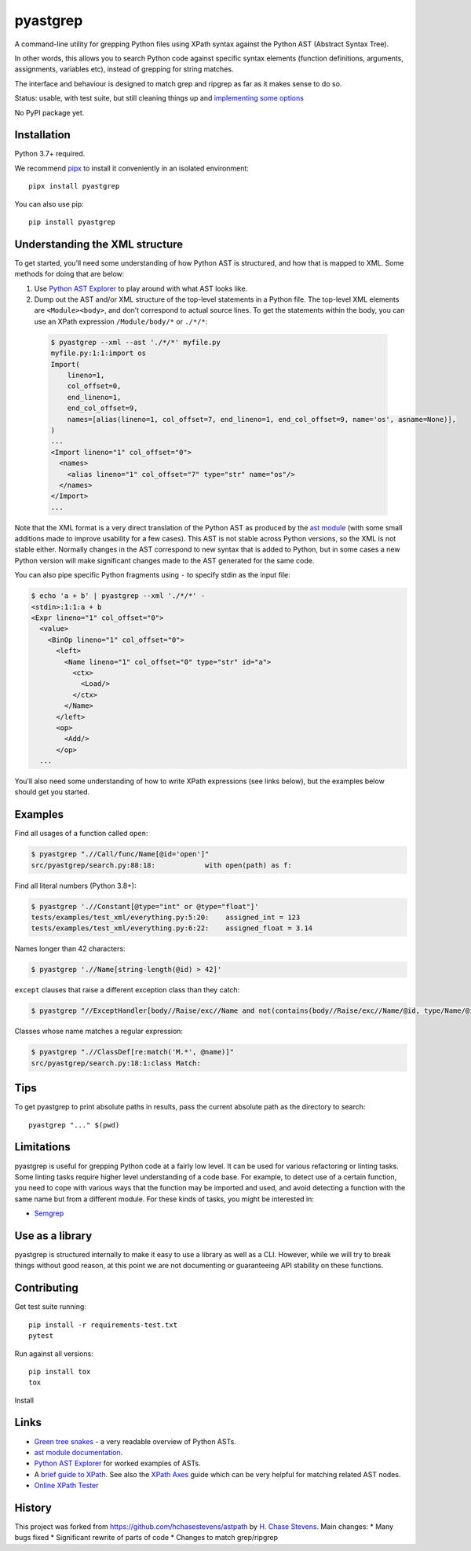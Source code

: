 pyastgrep
=========


.. image:: https://badge.fury.io/py/pyastgrep.svg
     :target: https://badge.fury.io/py/pyastgrep

.. image:: https://github.com/spookylukey/pyastgrep/actions/workflows/tests.yml/badge.svg
     :target: https://github.com/spookylukey/pyastgrep/actions/workflows/tests.yml

A command-line utility for grepping Python files using XPath syntax against the
Python AST (Abstract Syntax Tree).

In other words, this allows you to search Python code against specific syntax
elements (function definitions, arguments, assignments, variables etc), instead
of grepping for string matches.

The interface and behaviour is designed to match grep and ripgrep as far as it
makes sense to do so.

Status: usable, with test suite, but still cleaning things up and `implementing
some options <https://github.com/spookylukey/pyastgrep/issues>`_

No PyPI package yet.

Installation
------------

Python 3.7+ required.

We recommend `pipx <https://pipxproject.github.io/pipx/>`_ to install it
conveniently in an isolated environment:

::

   pipx install pyastgrep


You can also use pip:

::

   pip install pyastgrep

Understanding the XML structure
-------------------------------

To get started, you’ll need some understanding of how Python AST is structured,
and how that is mapped to XML. Some methods for doing that are below:

1. Use `Python AST Explorer <https://python-ast-explorer.com/>`_ to play around
   with what AST looks like.

2. Dump out the AST and/or XML structure of the top-level statements in a Python file. The
   top-level XML elements are ``<Module><body>``, and don’t correspond to actual
   source lines. To get the statements within the body, you can use an XPath
   expression ``/Module/body/*`` or ``./*/*``:

  .. code:: bash

     $ pyastgrep --xml --ast './*/*' myfile.py
     myfile.py:1:1:import os
     Import(
         lineno=1,
         col_offset=0,
         end_lineno=1,
         end_col_offset=9,
         names=[alias(lineno=1, col_offset=7, end_lineno=1, end_col_offset=9, name='os', asname=None)],
     )
     ...
     <Import lineno="1" col_offset="0">
       <names>
         <alias lineno="1" col_offset="7" type="str" name="os"/>
       </names>
     </Import>
     ...


Note that the XML format is a very direct translation of the Python AST as
produced by the `ast module <https://docs.python.org/3/library/ast.html>`_ (with
some small additions made to improve usability for a few cases). This AST is not
stable across Python versions, so the XML is not stable either. Normally changes
in the AST correspond to new syntax that is added to Python, but in some cases a
new Python version will make significant changes made to the AST generated for
the same code.

You can also pipe specific Python fragments using ``-`` to specify stdin as the
input file:

.. code:: bash

   $ echo 'a + b' | pyastgrep --xml './*/*' -
   <stdin>:1:1:a + b
   <Expr lineno="1" col_offset="0">
     <value>
       <BinOp lineno="1" col_offset="0">
         <left>
           <Name lineno="1" col_offset="0" type="str" id="a">
             <ctx>
               <Load/>
             </ctx>
           </Name>
         </left>
         <op>
           <Add/>
         </op>
     ...

You’ll also need some understanding of how to write XPath expressions (see links
below), but the examples below should get you started.

Examples
--------

Find all usages of a function called ``open``:

.. code:: bash

   $ pyastgrep ".//Call/func/Name[@id='open']"
   src/pyastgrep/search.py:88:18:            with open(path) as f:

Find all literal numbers (Python 3.8+):

.. code:: bash

   $ pyastgrep './/Constant[@type="int" or @type="float"]'
   tests/examples/test_xml/everything.py:5:20:    assigned_int = 123
   tests/examples/test_xml/everything.py:6:22:    assigned_float = 3.14

Names longer than 42 characters:

.. code:: bash

   $ pyastgrep './/Name[string-length(@id) > 42]'

``except`` clauses that raise a different exception class than they catch:

.. code:: bash

   $ pyastgrep "//ExceptHandler[body//Raise/exc//Name and not(contains(body//Raise/exc//Name/@id, type/Name/@id))]"

Classes whose name matches a regular expression:

.. code:: bash

   $ pyastgrep ".//ClassDef[re:match('M.*', @name)]"
   src/pyastgrep/search.py:18:1:class Match:

Tips
----

To get pyastgrep to print absolute paths in results, pass the current absolute
path as the directory to search::

  pyastgrep "..." $(pwd)

Limitations
-----------

pyastgrep is useful for grepping Python code at a fairly low level. It can be
used for various refactoring or linting tasks. Some linting tasks require higher
level understanding of a code base. For example, to detect use of a certain
function, you need to cope with various ways that the function may be imported
and used, and avoid detecting a function with the same name but from a different
module. For these kinds of tasks, you might be interested in:

* `Semgrep <https://semgrep.dev/>`_


Use as a library
----------------

pyastgrep is structured internally to make it easy to use a library as well as
a CLI. However, while we will try to break things without good reason, at this
point we are not documenting or guaranteeing API stability on these functions.


Contributing
------------

Get test suite running::

  pip install -r requirements-test.txt
  pytest

Run against all versions::

  pip install tox
  tox


Install

Links
-----

- `Green tree snakes <https://greentreesnakes.readthedocs.io/en/latest/>`__ - a very readable overview of Python ASTs.
- `ast module documentation <https://docs.python.org/3/library/ast.html>`__.
- `Python AST Explorer <https://python-ast-explorer.com/>`__ for worked  examples of ASTs.
- A `brief guide to XPath <http://www.w3schools.com/xml/xpath_syntax.asp>`__.
  See also the `XPath Axes <https://www.w3schools.com/xml/xpath_axes.asp>`_ guide
  which can be very helpful for matching related AST nodes.
- `Online XPath Tester <https://extendsclass.com/xpath-tester.html>`_

History
-------

This project was forked from https://github.com/hchasestevens/astpath by `H.
Chase Stevens <http://www.chasestevens.com>`__. Main changes:
* Many bugs fixed
* Significant rewrite of parts of code
* Changes to match grep/ripgrep
